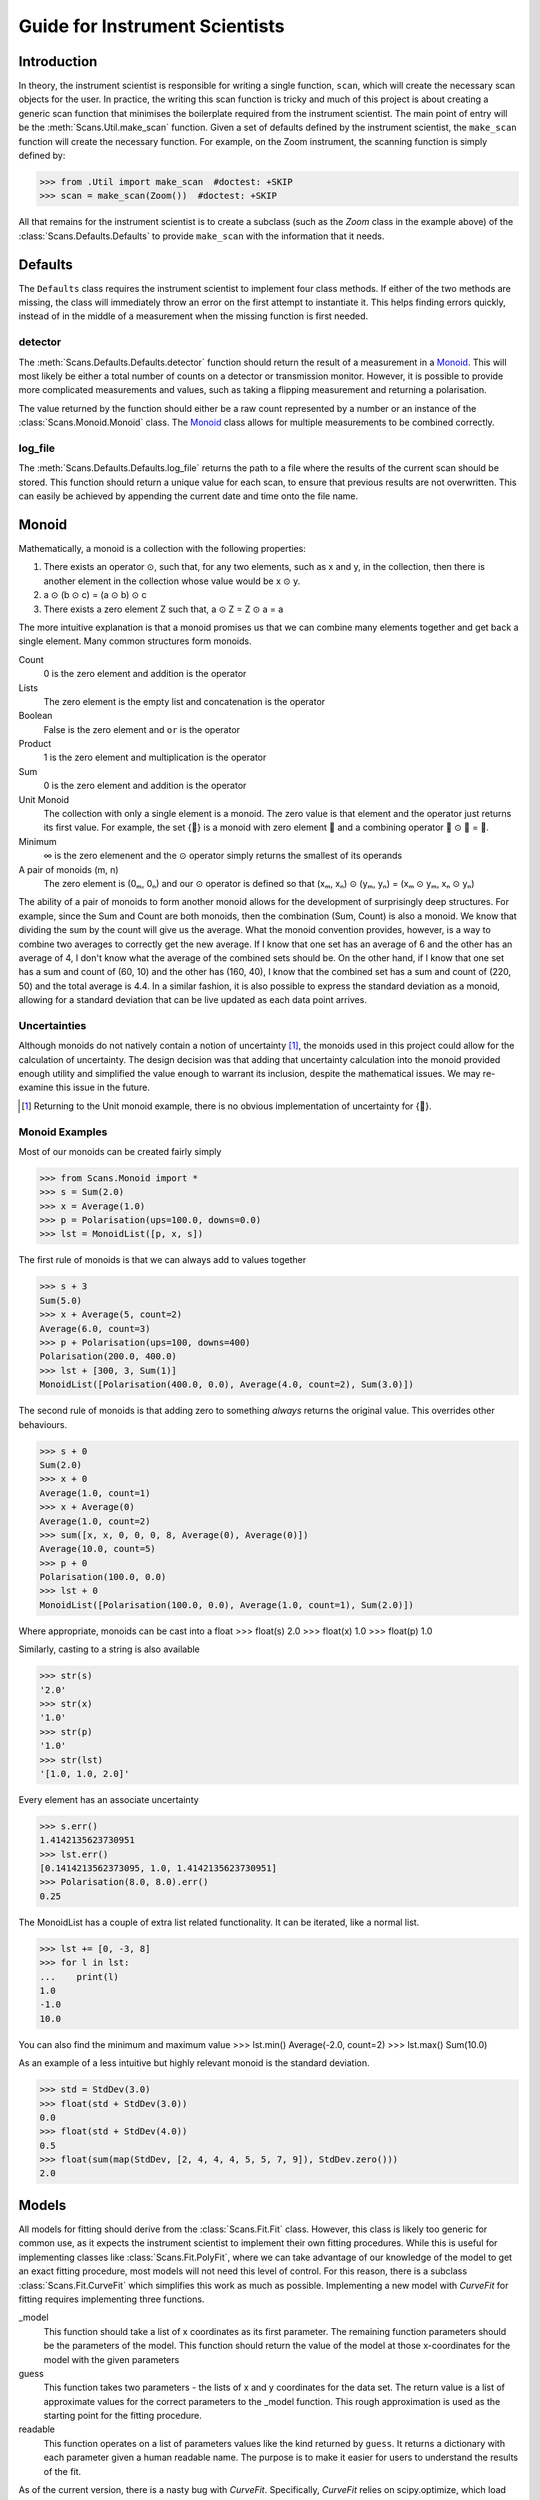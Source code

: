 Guide for Instrument Scientists
*******************************

Introduction
============

In theory, the instrument scientist is responsible for writing a
single function, ``scan``, which will create the necessary scan
objects for the user.  In practice, the writing this scan function is
tricky and much of this project is about creating a generic scan
function that minimises the boilerplate required from the instrument
scientist.
The main point of entry will be the
:meth:`Scans.Util.make_scan` function.  Given a set of defaults
defined by the instrument scientist, the ``make_scan`` function will
create the necessary function. For example, on the Zoom instrument,
the scanning function is simply defined by:

>>> from .Util import make_scan  #doctest: +SKIP
>>> scan = make_scan(Zoom())  #doctest: +SKIP

All that remains for the instrument scientist is to create a subclass
(such as the `Zoom` class in the example above)
of the :class:`Scans.Defaults.Defaults` to provide ``make_scan`` with
the information that it needs.

Defaults
========

The ``Defaults`` class requires the instrument scientist to implement
four class methods.  If either of the two methods are missing, the class
will immediately throw an error on the first attempt to instantiate
it.  This helps finding errors quickly, instead of in the middle of a
measurement when the missing function is first needed.

detector
--------

The :meth:`Scans.Defaults.Defaults.detector` function should return
the result of a measurement in a Monoid_.  This will most likely be
either a total number of counts on a detector or transmission monitor.
However, it is possible to provide more complicated measurements and
values, such as taking a flipping measurement and returning a
polarisation.

The value returned by the function should either be a raw count
represented by a number or an instance of the
:class:`Scans.Monoid.Monoid` class.  The Monoid_ class allows for
multiple measurements to be combined correctly.

log_file
--------

The :meth:`Scans.Defaults.Defaults.log_file` returns the path to a
file where the results of the current scan should be stored.  This
function should return a unique value for each scan, to ensure that
previous results are not overwritten.  This can easily be achieved by
appending the current date and time onto the file name.

Monoid
======

Mathematically, a monoid is a collection with the following properties:

1) There exists an operator ⊙, such that, for any two elements, such as x and y, in the collection, then there is another element in the collection whose value would be x ⊙ y.
2) a ⊙ (b ⊙ c) = (a ⊙ b) ⊙ c
3) There exists a zero element Z such that, a ⊙ Z = Z ⊙ a = a

The more intuitive explanation is that a monoid promises us that we
can combine many elements together and get back a single element.  Many common structures form monoids.

Count
  0 is the zero element and addition is the operator
Lists
  The zero element is the empty list and concatenation is the operator
Boolean
  False is the zero element and ``or`` is the operator
Product
  1 is the zero element and multiplication is the operator
Sum
  0 is the zero element and addition is the operator
Unit Monoid
  The collection with only a single element is a monoid.  The zero
  value is that element and the operator just returns its first
  value.  For example, the set {🌲} is a monoid with zero element
  🌲 and a combining operator 🌲 ⊙ 🌲 = 🌲.
Minimum
  ∞ is the zero elemenent and the ⊙ operator simply returns the smallest of its operands
A pair of monoids (m, n)
  The zero element is (0ₘ, 0ₙ) and our ⊙ operator is defined so that (xₘ, xₙ) ⊙ (yₘ, yₙ) = (xₘ ⊙ yₘ, xₙ ⊙ yₙ)

The ability of a pair of monoids to form another monoid allows for the
development of surprisingly deep structures.
For example, since the Sum and Count are both
monoids, then the combination (Sum, Count) is also a monoid.  We know
that dividing the sum by the count will give us the average.  What the
monoid convention provides, however, is a way to combine two averages
to correctly get the new average.  If I know that one set has an
average of 6 and the other has an average of 4, I don't know what the
average of the combined sets should be.  On the other hand, if I know
that one set has a sum and count of (60, 10) and the other has (160,
40), I know that the combined set has a sum and count of (220, 50) and
the total average is 4.4.  In a similar fashion, it is also possible
to express the standard deviation as a monoid, allowing for a standard
deviation that can be live updated as each data point arrives.

Uncertainties
-------------

Although monoids do not natively contain a notion of uncertainty [#]_,
the monoids used in this project could allow for the calculation of
uncertainty.  The design decision was that
adding that uncertainty calculation into the monoid provided enough
utility and simplified the value enough to warrant its inclusion,
despite the mathematical issues.  We may re-examine this issue in the future.

.. [#] Returning to the Unit monoid example, there is no obvious
       implementation of uncertainty for {🌲}.

Monoid Examples
---------------

Most of our monoids can be created fairly simply

>>> from Scans.Monoid import *
>>> s = Sum(2.0)
>>> x = Average(1.0)
>>> p = Polarisation(ups=100.0, downs=0.0)
>>> lst = MonoidList([p, x, s])

The first rule of monoids is that we can always add to values together

>>> s + 3
Sum(5.0)
>>> x + Average(5, count=2)
Average(6.0, count=3)
>>> p + Polarisation(ups=100, downs=400)
Polarisation(200.0, 400.0)
>>> lst + [300, 3, Sum(1)]
MonoidList([Polarisation(400.0, 0.0), Average(4.0, count=2), Sum(3.0)])

The second rule of monoids is that adding zero to something *always*
returns the original value.  This overrides other behaviours.

>>> s + 0
Sum(2.0)
>>> x + 0
Average(1.0, count=1)
>>> x + Average(0)
Average(1.0, count=2)
>>> sum([x, x, 0, 0, 0, 8, Average(0), Average(0)])
Average(10.0, count=5)
>>> p + 0
Polarisation(100.0, 0.0)
>>> lst + 0
MonoidList([Polarisation(100.0, 0.0), Average(1.0, count=1), Sum(2.0)])

Where appropriate, monoids can be cast into a float
>>> float(s)
2.0
>>> float(x)
1.0
>>> float(p)
1.0

Similarly, casting to a string is also available

>>> str(s)
'2.0'
>>> str(x)
'1.0'
>>> str(p)
'1.0'
>>> str(lst)
'[1.0, 1.0, 2.0]'

Every element has an associate uncertainty

>>> s.err()
1.4142135623730951
>>> lst.err()
[0.1414213562373095, 1.0, 1.4142135623730951]
>>> Polarisation(8.0, 8.0).err()
0.25

The MonoidList has a couple of extra list related functionality.  It
can be iterated, like a normal list.

>>> lst += [0, -3, 8]
>>> for l in lst:
...    print(l)
1.0
-1.0
10.0

You can also find the minimum and maximum value
>>> lst.min()
Average(-2.0, count=2)
>>> lst.max()
Sum(10.0)

As an example of a less intuitive but highly relevant monoid is the
standard deviation.

>>> std = StdDev(3.0)
>>> float(std + StdDev(3.0))
0.0
>>> float(std + StdDev(4.0))
0.5
>>> float(sum(map(StdDev, [2, 4, 4, 4, 5, 5, 7, 9]), StdDev.zero()))
2.0


Models
======

All models for fitting should derive from the :class:`Scans.Fit.Fit`
class.  However, this class is likely too generic for common use, as
it expects the instrument scientist to implement their own fitting
procedures.  While this is useful for implementing classes like
:class:`Scans.Fit.PolyFit`, where we can take advantage of our
knowledge of the model to get an exact fitting procedure, most models
will not need this level of control.  For this reason, there is a
subclass :class:`Scans.Fit.CurveFit` which simplifies this work as
much as possible.  Implementing a new model with `CurveFit` for fitting
requires implementing three functions.

_model
  This function should take a list of x coordinates as its first
  parameter.  The remaining function parameters should be the
  parameters of the model.  This function should return the value of
  the model at those x-coordinates for the model with the given parameters

guess
  This function takes two parameters - the lists of x and y
  coordinates for the data set.  The return value is a list of
  approximate values for the correct parameters to the _model
  function.  This rough approximation is used as the starting point
  for the fitting procedure.

readable
  This function operates on a list of parameters values like the kind
  returned by ``guess``.  It returns a dictionary with each parameter
  given a human readable name.  The purpose is to make it easier for
  users to understand the results of the fit.

As of the current version, there is a nasty bug with `CurveFit`.
Specifically, `CurveFit` relies on scipy.optimize, which load the
Intel Math Kernel Library.  This library adds an operating system hook
that crashes when the user presses Ctrl-C.  Since the hook is at a
much lower level than Python, there is nothing that can be done at the
Python level to handle the issue.  The result is that, while the
fitting functions run properly, the python session will be permanently
tainted so that Ctrl-C will now crash Python.  The system environment
variable `FOR_DISABLE_CONSOLE_CTRL_HANDLER` is the official way of
bypassing this issue, but I have not had luck with getting this to
work within the genie-python environment.
